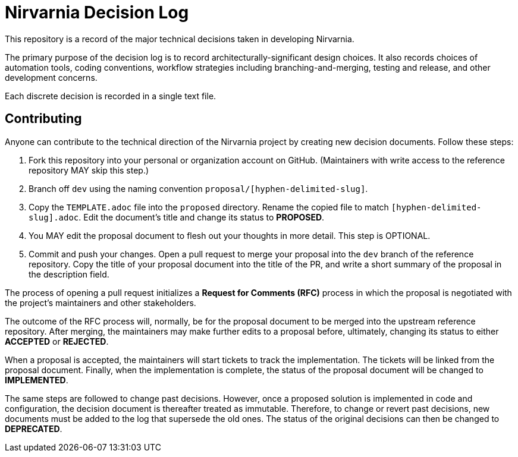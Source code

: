 = Nirvarnia Decision Log

This repository is a record of the major technical decisions taken in developing Nirvarnia.

The primary purpose of the decision log is to record architecturally-significant design choices. It also records choices of automation tools, coding conventions, workflow strategies including branching-and-merging, testing and release, and other development concerns.

Each discrete decision is recorded in a single text file.

== Contributing

Anyone can contribute to the technical direction of the Nirvarnia project by creating new decision documents. Follow these steps:

1. Fork this repository into your personal or organization account on GitHub. (Maintainers with write access to the reference repository MAY skip this step.)
2. Branch off `dev` using the naming convention `proposal/[hyphen-delimited-slug]`.
3. Copy the `TEMPLATE.adoc` file into the `proposed` directory. Rename the copied file to match `[hyphen-delimited-slug].adoc`. Edit the document's title and change its status to *PROPOSED*.
4. You MAY edit the proposal document to flesh out your thoughts in more detail. This step is OPTIONAL.
5. Commit and push your changes. Open a pull request to merge your proposal into the `dev` branch of the reference repository. Copy the title of your proposal document into the title of the PR, and write a short summary of the proposal in the description field.

The process of opening a pull request initializes a *Request for Comments (RFC)* process in which the proposal is negotiated with the project's maintainers and other stakeholders.

The outcome of the RFC process will, normally, be for the proposal document to be merged into the upstream reference repository. After merging, the maintainers may make further edits to a proposal before, ultimately, changing its status to either *ACCEPTED* or *REJECTED*.

When a proposal is accepted, the maintainers will start tickets to track the implementation. The tickets will be linked from the proposal document. Finally, when the implementation is complete, the status of the proposal document will be changed to *IMPLEMENTED*.

The same steps are followed to change past decisions. However, once a proposed solution is implemented in code and configuration, the decision document is thereafter treated as immutable. Therefore, to change or revert past decisions, new documents must be added to the log that supersede the old ones. The status of the original decisions can then be changed to *DEPRECATED*.
